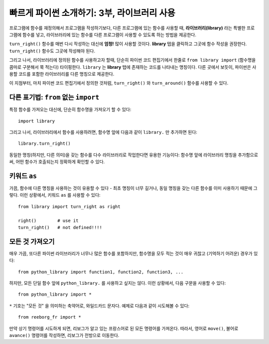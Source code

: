 빠르게 파이썬 소개하기: 3부, 라이브러리 사용
======================================================

프로그램에 함수를 재정의해서 프로그램을 작성하기보다,
다른 프로그램에 있는 함수를 사용할 때, 
**라이브러리(library)** 라는 특별한 프로그램에 함수를 넣고,
라이브러리에 있는 함수를 다른 프로그램이 사용할 수 있도록 하는 방법을 제공한다.

``turn_right()`` 함수를 매번 다시 작성하는 대신에 **엄청!** 많이 사용할 것이다.
**library** 탭을 클릭하고 그곳에 함수 작성을 권장한다. ``turn_right()`` 함수도 
그곳에 작성해야 된다.

그리고 나서, 라이브러리에 정의된 함수를 사용하고자 할때, 
단순히 파이썬 코드 편집기에서 한줄로 
``from library import`` (함수명을 콤마로 구분해서 쭉 적는다) 타이핑한다.
``library`` 는 **library** 탭에 존재하는 코드를 나타내는 명칭이다.
다른 곳에서 보듯이, 파이썬은 사용할 코드를 포함한 라이브러리를 다른 명칭으로 제공한다.


|library|

.. |library| image:: ../../images/library.gif

이 지점부터, 마치 파이썬 코드 편집기에서 정의한 것처럼,
``turn_right()`` 와 ``turn_around()`` 함수를 사용할 수 있다.


다른 표기법: ``from`` 없는 ``import``
------------------------------------------------

특정 함수를 가져오는 대신에, 단순히 함수명을 가져오기 할 수 있다::

    import library

그리고 나서, 라이브러리에서 함수를 사용하려면,
함수명 앞에 다음과 같이 ``library.`` 만 추가하면 된다::

    library.turn_right()

동일한 명칭(하지만, 다른 의미)을 갖는 함수를 다수 라이브러리로 작업한다면 유용한 기능이다:
함수명 앞에 라이브러리 명칭을 추가함으로써, 어떤 함수가 호출되는지 정확하게 확인할 수 있다.

키워드 ``as``
---------------------

가끔, 함수에 다른 명칭을 사용하는 것이 유용할 수 있다 -
최초 명칭이 너무 길거나, 동일 명칭을 갖는 다른 함수를 이미 사용하기 때문에 그렇다.
이런 상황에서, 키워드 ``as`` 를 사용할 수 있다::

    from library import turn_right as right

    right()        # use it
    turn_right()   # not defined!!!!

모든 것 가져오기
---------------------

매우 가끔, 또다른 파이썬 라이브러리가 
너무나 많은 함수를 포함하지만, 함수명을 모두 적는 것이 매우 귀찮고 (기억하기 어려운)  경우가 있다::

    from python_library import function1, function2, function3, ...

하지만, 모든 단일 함수 앞에 ``python_library.`` 를 사용하고 싶지는 않다.
이런 상황에서, 다음 구문을 사용할 수 있다::

    from python_library import *

``*`` 기호는 "모든 것" 을 의미하는 축약어로, 와일드카드 문자다.
예제로 다음과 같이 시도해볼 수 있다::

    from reeborg_fr import *

만약 상기 명령어를 시도하게 되면, 리보그가 알고 있는 프랑스어로 된 모든 명령어를 가져온다.
따라서, 영어로 ``move()``, 불어로 ``avance()`` 명령어를 작성하면,
리보그가 전방으로 이동한다.

